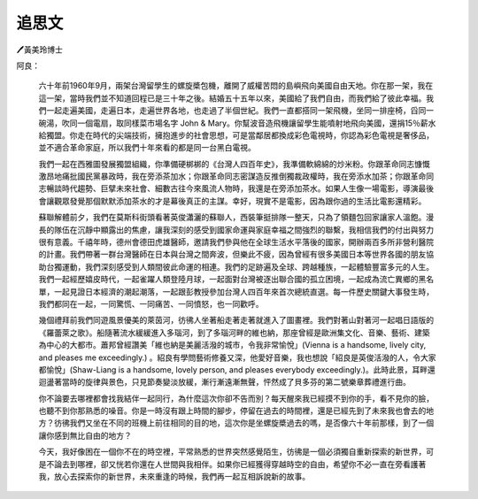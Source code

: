 
.. _hd1b83d48586e1b393a624e28544946:

追思文
######

🖊黃美玲博士

阿良：

	六十年前1960年9月，兩架台灣留學生的螺旋槳包機，離開了威權苦悶的島嶼飛向美國自由天地。你在那一架，我在這一架，當時我們並不知道回程已是三十年之後。結婚五十五年以來，美國給了我們自由，而我們給了彼此幸福。我們一起走遍美國，走遍日本，走遍世界各地，也走過了半個世紀。我們一直都搭同一架飛機，坐同一排座椅，舀同一碗湯，吹同一個電扇，取同樣菜市場名字 John & Mary。你幫波音造飛機讓留學生能噴射地飛向美國，還捐15％薪水給獨盟。你走在時代的尖端技術，擁抱進步的社會思想，可是當鄰居都換成彩色電視時，你認為彩色電視是奢侈品，並不適合革命家庭，所以我們十年來看的都是同一台黑白電視。

 

	我們一起在西雅圖發展獨盟組織，你準備硬梆梆的《台灣人四百年史》，我準備軟綿綿的炒米粉。你跟革命同志慷慨激昂地痛批國民黨暴政時，我在旁添茶加水；你跟革命同志密謀造反推倒獨裁政權時，我在旁添水加茶；你跟革命同志暢談時代趨勢、巨擘未來社會、細數古往今來風流人物時，我還是在旁添加茶水。如果人生像一場電影，導演最後會讓觀眾發覺那個默默添加茶水的才是幕後真正的主謀。幸好，現實不是電影，因為跟你過的生活比電影還精彩。

 

	蘇聯解體前夕，我們在莫斯科街頭看著英俊瀟灑的蘇聯人，西裝筆挺排隊一整天，只為了領麵包回家讓家人溫飽。漫長的隊伍在沉靜中顯露出的焦慮，讓我深刻的感受到國家命運與家庭幸福之間強烈的聯繫，我相信我們的付出與努力很有意義。千禧年時，德州會德田虎雄醫師，邀請我們參與他在全球生活水平落後的國家，開辦兩百多所非營利醫院的計畫。我們帶著一群台灣醫師在日本與台灣之間奔波，但樂此不疲，因為曾經有很多美國日本等世界各國的朋友協助台獨運動，我們深刻感受到人類間彼此命運的相連。我們的足跡遍及全球、跨越種族，一起體驗豐富多元的人生。我們一起經歷嬉皮時代，一起雀躍人類登陸月球，一起面對台灣被逐出聯合國的孤立困境，一起成為流亡異鄉的黑名單，一起見證日本經濟的潮起潮落，一起跟彭教授參加台灣人四百年來首次總統直選。每一件歷史關鍵大事發生時，我們都同在一起，一同驚慌、一同痛苦、一同憤怒，也一同歡呼。

 

	幾個禮拜前我們同遊風景優美的萊茵河，彷彿人坐著船走著走著就進入了圖畫裡。我們對著山對著河一起唱日語版的《羅蕾萊之歌》。船隨著流水緩緩進入多瑙河，到了多瑙河畔的維也納，那座曾經是歐洲集文化、音樂、藝術、建築為中心的大都市。蕭邦曾經讚美「維也納是美麗活潑的城市，令我非常愉悅」(Vienna is a handsome, lively city, and pleases me exceedingly.) 。紹良有學問藝術修養又深，他愛好音樂，我也想說「紹良是英俊活潑的人，令大家都愉悅」(Shaw-Liang is a handsome, lovely person, and pleases everybody exceedingly.)。此時此景，耳畔還迴盪著當時的旋律與景色，只見節奏變淡放緩，漸行漸遠漸無聲，怦然成了貝多芬的第二號樂章葬禮進行曲。

 

	你不論要去哪裡都會找我結伴一起同行，為什麼這次你卻不告而別？每天醒來我已經摸不到你的手，看不見你的臉，也聽不到你那熟悉的噪音。你是一時沒有跟上時間的腳步，停留在過去的時間裡，還是已經先到了未來我也會去的地方？彷彿我們又坐在不同的班機上前往相同的目的地，這次你是坐螺旋槳過去的嗎，是否像六十年前那樣，到了一個讓你感到無比自由的地方？

	今天，我好像困在一個你不在的時空裡，平常熟悉的世界突然感覺陌生，彷彿是一個必須獨自重新探索的新世界，可是不論去到哪裡，卻又恍若你還在人世間與我相伴。如果你已經獲得穿越時空的自由，希望你不必一直在旁看護著我，放心去探索你的新世界，未來重逢的時候，我們再一起互相訴說新的故事。


.. bottom of content
